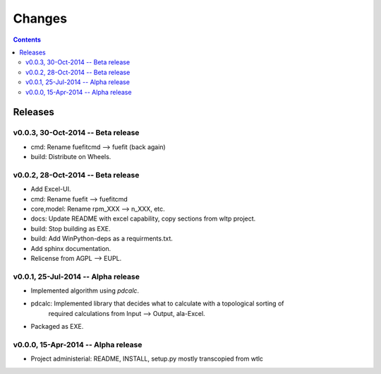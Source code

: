 #######
Changes
#######

.. contents::

Releases
========
v0.0.3, 30-Oct-2014 -- Beta release
-----------------------------------
* cmd: Rename fuefitcmd --> fuefit (back again)
* build: Distribute on Wheels.


v0.0.2, 28-Oct-2014 -- Beta release
-----------------------------------
* Add Excel-UI.
* cmd: Rename fuefit --> fuefitcmd
* core,model: Rename rpm_XXX --> n_XXX, etc.
* docs: Update README with excel capability, copy sections from wltp project.
* build: Stop building as EXE.
* build: Add WinPython-deps as a requirments.txt.
* Add sphinx documentation.
* Relicense from AGPL --> EUPL.


v0.0.1, 25-Jul-2014 -- Alpha release
------------------------------------
* Implemented algorithm using `pdcalc`.
* pdcalc: Implemented library that decides what to calculate with a topological sorting of 
    required calculations from Input --> Output, ala-Excel.
* Packaged as EXE.


v0.0.0, 15-Apr-2014 -- Alpha release
------------------------------------
* Project administerial: README, INSTALL, setup.py mostly transcopied from wtlc
